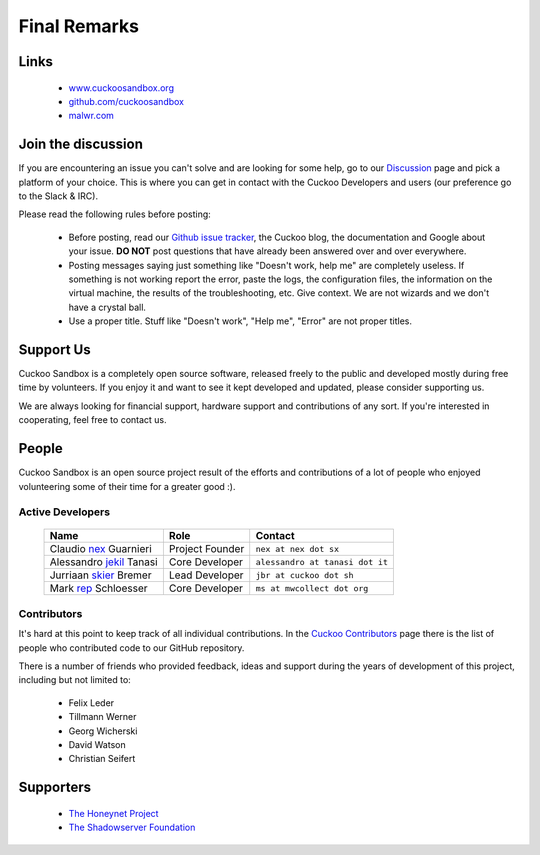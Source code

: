 =============
Final Remarks
=============

Links
=====

    * `www.cuckoosandbox.org`_
    * `github.com/cuckoosandbox`_
    * `malwr.com`_

.. _`www.cuckoosandbox.org`: https://www.cuckoosandbox.org
.. _`github.com/cuckoosandbox`: https://github.com/cuckoosandbox
.. _`malwr.com`: https://malwr.com

.. _join_the_discussion:

Join the discussion
===================

If you are encountering an issue you can't solve and are looking for some
help, go to our `Discussion`_ page and pick a platform of your choice. This is
where you can get in contact with the Cuckoo Developers and users (our
preference go to the Slack & IRC).

Please read the following rules before posting:

 * Before posting, read our `Github issue tracker`_, the Cuckoo blog,
   the documentation and Google about your issue. **DO NOT** post questions
   that have already been answered over and over everywhere.
 * Posting messages saying just something like "Doesn't work, help me" are
   completely useless. If something is not working report the error, paste the
   logs, the configuration files, the information on the virtual machine, the
   results of the troubleshooting, etc. Give context. We are not wizards and
   we don't have a crystal ball.
 * Use a proper title. Stuff like "Doesn't work", "Help me", "Error" are not
   proper titles.

.. _`Discussion`: https://cuckoosandbox.org/discussion
.. _`Github issue tracker`: https://github.com/cuckoosandbox/cuckoo

Support Us
==========

Cuckoo Sandbox is a completely open source software, released freely to the public
and developed mostly during free time by volunteers. If you enjoy it and want to
see it kept developed and updated, please consider supporting us.

We are always looking for financial support, hardware support and contributions of
any sort. If you're interested in cooperating, feel free to contact us.

People
======

Cuckoo Sandbox is an open source project result of the efforts and contributions
of a lot of people who enjoyed volunteering some of their time for a greater
good :).

Active Developers
-----------------

    +------------------------------+--------------------+-------------------------------------+
    | Name                         | Role               | Contact                             |
    +==============================+====================+=====================================+
    | Claudio `nex`_ Guarnieri     | Project Founder    | ``nex at nex dot sx``               |
    +------------------------------+--------------------+-------------------------------------+
    | Alessandro `jekil`_ Tanasi   | Core Developer     | ``alessandro at tanasi dot it``     |
    +------------------------------+--------------------+-------------------------------------+
    | Jurriaan `skier`_ Bremer     | Lead Developer     | ``jbr at cuckoo dot sh``            |
    +------------------------------+--------------------+-------------------------------------+
    | Mark `rep`_ Schloesser       | Core Developer     | ``ms at mwcollect dot org``         |
    +------------------------------+--------------------+-------------------------------------+

Contributors
------------

It's hard at this point to keep track of all individual contributions.
In the `Cuckoo Contributors`_ page there is the list of people who contributed
code to our GitHub repository.

There is a number of friends who provided feedback, ideas and support during
the years of development of this project, including but not limited to:

    * Felix Leder
    * Tillmann Werner
    * Georg Wicherski
    * David Watson
    * Christian Seifert

.. _`Cuckoo Contributors`: https://github.com/cuckoosandbox/cuckoo/graphs/contributors

Supporters
==========

    * `The Honeynet Project`_
    * `The Shadowserver Foundation`_

.. _`nex`: https://twitter.com/botherder
.. _`jekil`: https://twitter.com/jekil
.. _`skier`: https://twitter.com/skier_t
.. _`rep`: https://twitter.com/repmovsb
.. _`The Honeynet Project`: http://www.honeynet.org
.. _`The Shadowserver Foundation`: http://www.shadowserver.org
